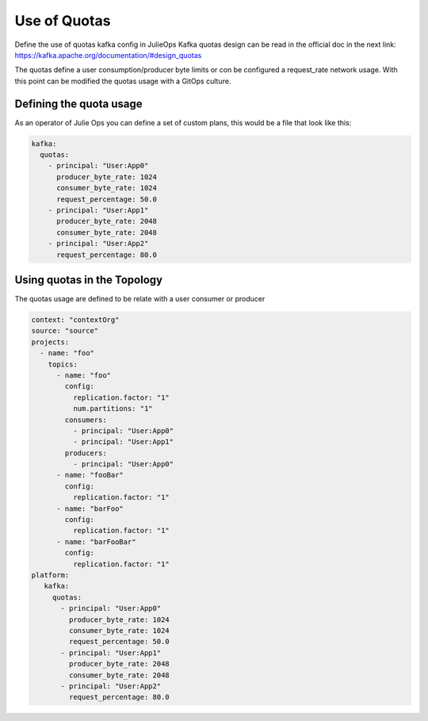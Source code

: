 Use of Quotas
*******************************

Define the use of quotas kafka config in JulieOps
Kafka quotas design can be read in the official doc in the next link: https://kafka.apache.org/documentation/#design_quotas

The quotas define a user consumption/producer byte limits or con be configured a request_rate network usage.
With this point can be modified the quotas usage with a GitOps culture.

Defining the quota usage
-----------

As an operator of Julie Ops you can define a set of custom plans, this would be a file that look like this:

.. code-block:: YAML

      kafka:
        quotas:
          - principal: "User:App0"
            producer_byte_rate: 1024
            consumer_byte_rate: 1024
            request_percentage: 50.0
          - principal: "User:App1"
            producer_byte_rate: 2048
            consumer_byte_rate: 2048
          - principal: "User:App2"
            request_percentage: 80.0


Using quotas in the Topology
-----------

The quotas usage are defined to be relate with a user consumer or producer

.. code-block:: YAML

  context: "contextOrg"
  source: "source"
  projects:
    - name: "foo"
      topics:
        - name: "foo"
          config:
            replication.factor: "1"
            num.partitions: "1"
          consumers:
            - principal: "User:App0"
            - principal: "User:App1"
          producers:
            - principal: "User:App0"
        - name: "fooBar"
          config:
            replication.factor: "1"
        - name: "barFoo"
          config:
            replication.factor: "1"
        - name: "barFooBar"
          config:
            replication.factor: "1"
  platform:
     kafka:
       quotas:
         - principal: "User:App0"
           producer_byte_rate: 1024
           consumer_byte_rate: 1024
           request_percentage: 50.0
         - principal: "User:App1"
           producer_byte_rate: 2048
           consumer_byte_rate: 2048
         - principal: "User:App2"
           request_percentage: 80.0

